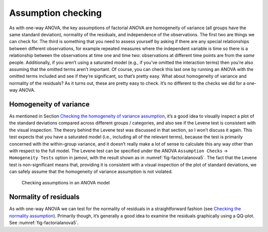 .. sectionauthor:: `Danielle J. Navarro <https://djnavarro.net/>`_ and `David R. Foxcroft <https://www.davidfoxcroft.com/>`_

Assumption checking
-------------------

As with one-way ANOVA, the key assumptions of factorial ANOVA are
homogeneity of variance (all groups have the same standard deviation),
normality of the residuals, and independence of the observations. The
first two are things we can check for. The third is something that you
need to assess yourself by asking if there are any special relationships
between different observations, for example repeated measures where the
independent variable is time so there is a relationship between the
observations at time one and time two: observations at different time
points are from the *same* people. Additionally, if you aren’t using a
saturated model (e.g., if you’ve omitted the interaction terms) then
you’re also assuming that the omitted terms aren’t important. Of course,
you can check this last one by running an ANOVA with the omitted terms
included and see if they’re significant, so that’s pretty easy. What
about homogeneity of variance and normality of the residuals? As it
turns out, these are pretty easy to check. It’s no different to the
checks we did for a one-way ANOVA.

Homogeneity of variance
~~~~~~~~~~~~~~~~~~~~~~~

As mentioned in Section `Checking the homogeneity of variance assumption
<Ch13_ANOVA_06.html#checking-the-homogeneity-of-variance-assumption>`__, it’s a
good idea to visually inspect a plot of the standard deviations compared across
different groups / categories, and also see if the Levene test is consistent
with the visual inspection. The theory behind the Levene test was discussed in
that section, so I won’t discuss it again. This test expects that you have a
saturated model (i.e., including all of the relevant terms), because the test
is primarily concerned with the within-group variance, and it doesn’t really
make a lot of sense to calculate this any way other than with respect to the
full model. The Levene test can be specified under the ANOVA ``Assumption
Checks`` → ``Homogeneity Tests`` option in jamovi, with the result shown as in
:numref:`fig-factorialanova5`. The fact that the Levene test is non-significant
means that, providing it is consistent with a visual inspection of the plot of
standard deviations, we can safely assume that the homogeneity of variance
assumption is not violated.

.. ----------------------------------------------------------------------------

.. _fig-factorialanova5:
.. figure:: ../_images/lsj_factorialanova5.*
   :alt: Checking assumptions in an ANOVA model

   Checking assumptions in an ANOVA model
   
.. ----------------------------------------------------------------------------

Normality of residuals
~~~~~~~~~~~~~~~~~~~~~~

As with one-way ANOVA we can test for the normality of residuals in a 
straightforward fashion (see `Checking the normality assumption
<Ch13_ANOVA_06.html#checking-the-normality-assumption>`__). Primarily though,
it’s generally a good idea to examine the residuals graphically using a
QQ-plot. See :numref:`fig-factorialanova5`.
